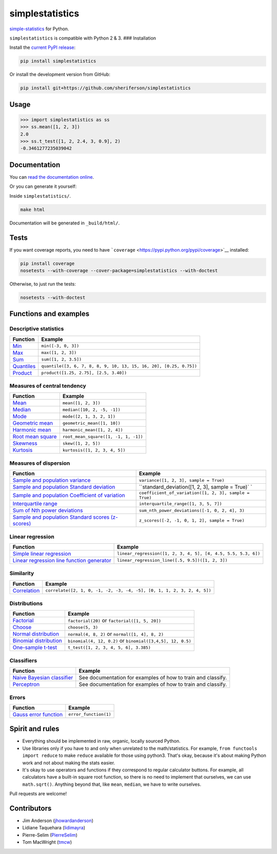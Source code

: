 simplestatistics
----------------

|Circle CI| |codecov| |Documentation Status| |PyPI version|

`simple-statistics <https://github.com/tmcw/simple-statistics>`__ for Python.

``simplestatistics`` is compatible with Python 2 & 3. ### Installation

Install the `current PyPI release <https://pypi.python.org/pypi/simplestatistics>`__:

.. code:: bash

    pip install simplestatistics

Or install the development version from GitHub:

.. code:: bash

    pip install git+https://github.com/sheriferson/simplestatistics

Usage
~~~~~

.. code:: python

    >>> import simplestatistics as ss
    >>> ss.mean([1, 2, 3])
    2.0
    >>> ss.t_test([1, 2, 2.4, 3, 0.9], 2)
    -0.3461277235039042

Documentation
~~~~~~~~~~~~~

You can `read the documentation online <http://simplestatistics.readthedocs.io/en/latest/>`__.

Or you can generate it yourself:

Inside ``simplestatistics/``.

.. code:: bash

    make html

Documentation will be generated in ``_build/html/``.

Tests
~~~~~

If you want coverage reports, you need to have
```coverage`` <https://pypi.python.org/pypi/coverage>`__ installed:

.. code:: bash

    pip install coverage
    nosetests --with-coverage --cover-package=simplestatistics --with-doctest

Otherwise, to just run the tests:

.. code:: bash

    nosetests --with-doctest

Functions and examples
~~~~~~~~~~~~~~~~~~~~~~

Descriptive statistics
^^^^^^^^^^^^^^^^^^^^^^

+-------------------------------------------------------------------------------+----------------------------------------------------------------------+
| Function                                                                      | Example                                                              |
+===============================================================================+======================================================================+
| `Min <http://simplestatistics.readthedocs.io/en/latest/#min>`__               | ``min([-3, 0, 3])``                                                  |
+-------------------------------------------------------------------------------+----------------------------------------------------------------------+
| `Max <http://simplestatistics.readthedocs.io/en/latest/#max>`__               | ``max([1, 2, 3])``                                                   |
+-------------------------------------------------------------------------------+----------------------------------------------------------------------+
| `Sum <http://simplestatistics.readthedocs.io/en/latest/#sum>`__               | ``sum([1, 2, 3.5])``                                                 |
+-------------------------------------------------------------------------------+----------------------------------------------------------------------+
| `Quantiles <http://simplestatistics.readthedocs.io/en/latest/#quantiles>`__   | ``quantile([3, 6, 7, 8, 8, 9, 10, 13, 15, 16, 20], [0.25, 0.75])``   |
+-------------------------------------------------------------------------------+----------------------------------------------------------------------+
| `Product <http://simplestatistics.readthedocs.io/en/latest/#product>`__       | ``product([1.25, 2.75], [2.5, 3.40])``                               |
+-------------------------------------------------------------------------------+----------------------------------------------------------------------+

Measures of central tendency
^^^^^^^^^^^^^^^^^^^^^^^^^^^^

+---------------------------------------------------------------------------------------------+----------------------------------------+
| Function                                                                                    | Example                                |
+=============================================================================================+========================================+
| `Mean <http://simplestatistics.readthedocs.io/en/latest/#mean>`__                           | ``mean([1, 2, 3])``                    |
+---------------------------------------------------------------------------------------------+----------------------------------------+
| `Median <http://simplestatistics.readthedocs.io/en/latest/#median>`__                       | ``median([10, 2, -5, -1])``            |
+---------------------------------------------------------------------------------------------+----------------------------------------+
| `Mode <http://simplestatistics.readthedocs.io/en/latest/#mode>`__                           | ``mode([2, 1, 3, 2, 1])``              |
+---------------------------------------------------------------------------------------------+----------------------------------------+
| `Geometric mean <http://simplestatistics.readthedocs.io/en/latest/#geometric-mean>`__       | ``geometric_mean([1, 10])``            |
+---------------------------------------------------------------------------------------------+----------------------------------------+
| `Harmonic mean <http://simplestatistics.readthedocs.io/en/latest/#harmonic-mean>`__         | ``harmonic_mean([1, 2, 4])``           |
+---------------------------------------------------------------------------------------------+----------------------------------------+
| `Root mean square <http://simplestatistics.readthedocs.io/en/latest/#root-mean-square>`__   | ``root_mean_square([1, -1, 1, -1])``   |
+---------------------------------------------------------------------------------------------+----------------------------------------+
| `Skewness <http://simplestatistics.readthedocs.io/en/latest/#skewness>`__                   | ``skew([1, 2, 5])``                    |
+---------------------------------------------------------------------------------------------+----------------------------------------+
| `Kurtosis <http://simplestatistics.readthedocs.io/en/latest/#kurtosis>`__                   | ``kurtosis([1, 2, 3, 4, 5])``          |
+---------------------------------------------------------------------------------------------+----------------------------------------+

Measures of dispersion
^^^^^^^^^^^^^^^^^^^^^^

+------------------------------------------------------+-------------------------------------------------+
| Function                                             | Example                                         |
+======================================================+=================================================+
| `Sample and population                               | ``variance([1, 2, 3], sample = True)``          |
| variance <http://simplestatistics.readthedocs.io/en/ |                                                 |
| latest/#variance>`__                                 |                                                 |
+------------------------------------------------------+-------------------------------------------------+
| `Sample and population Standard                      | ``standard_deviation([1, 2, 3], sample = True)` |
| deviation <http://simplestatistics.readthedocs.io/en | `                                               |
| /latest/#standard-deviation>`__                      |                                                 |
+------------------------------------------------------+-------------------------------------------------+
| `Sample and population Coefficient of                | ``coefficient_of_variation([1, 2, 3], sample =  |
| variation <http://simplestatistics.readthedocs.io/en | True)``                                         |
| /latest/#coefficient-of-variation>`__                |                                                 |
+------------------------------------------------------+-------------------------------------------------+
| `Interquartile                                       | ``interquartile_range([1, 3, 5, 7])``           |
| range <http://simplestatistics.readthedocs.io/en/lat |                                                 |
| est/#interquartile-range>`__                         |                                                 |
+------------------------------------------------------+-------------------------------------------------+
| `Sum of Nth power                                    | ``sum_nth_power_deviations([-1, 0, 2, 4], 3)``  |
| deviations <http://simplestatistics.readthedocs.io/e |                                                 |
| n/latest/#sum-of-nth-power-deviations>`__            |                                                 |
+------------------------------------------------------+-------------------------------------------------+
| `Sample and population Standard scores               | ``z_scores([-2, -1, 0, 1, 2], sample = True)``  |
| (z-scores) <http://simplestatistics.readthedocs.io/e |                                                 |
| n/latest/#standard-scores-z-scores>`__               |                                                 |
+------------------------------------------------------+-------------------------------------------------+

Linear regression
^^^^^^^^^^^^^^^^^

+-------------------------------------------------------------------------------------------------------------------------------------+-----------------------------------------------------------------+
| Function                                                                                                                            | Example                                                         |
+=====================================================================================================================================+=================================================================+
| `Simple linear regression <http://simplestatistics.readthedocs.io/en/latest/#linear-regression>`__                                  | ``linear_regression([1, 2, 3, 4, 5], [4, 4.5, 5.5, 5.3, 6])``   |
+-------------------------------------------------------------------------------------------------------------------------------------+-----------------------------------------------------------------+
| `Linear regression line function generator <http://simplestatistics.readthedocs.io/en/latest/#linear-regression-line-function>`__   | ``linear_regression_line([.5, 9.5])([1, 2, 3])``                |
+-------------------------------------------------------------------------------------------------------------------------------------+-----------------------------------------------------------------+

Similarity
^^^^^^^^^^

+-----------------------------------------------------------------------------------+--------------------------------------------------------------------------+
| Function                                                                          | Example                                                                  |
+===================================================================================+==========================================================================+
| `Correlation <http://simplestatistics.readthedocs.io/en/latest/#correlation>`__   | ``correlate([2, 1, 0, -1, -2, -3, -4, -5], [0, 1, 1, 2, 3, 2, 4, 5])``   |
+-----------------------------------------------------------------------------------+--------------------------------------------------------------------------+

Distributions
^^^^^^^^^^^^^

+-------------------------------------------------------------------------------------------------------+--------------------------------------------------------------+
| Function                                                                                              | Example                                                      |
+=======================================================================================================+==============================================================+
| `Factorial <http://simplestatistics.readthedocs.io/en/latest/#factorial>`__                           | ``factorial(20)`` or ``factorial([1, 5, 20])``               |
+-------------------------------------------------------------------------------------------------------+--------------------------------------------------------------+
| `Choose <http://simplestatistics.readthedocs.io/en/latest/#choose>`__                                 | ``choose(5, 3)``                                             |
+-------------------------------------------------------------------------------------------------------+--------------------------------------------------------------+
| `Normal distribution <http://simplestatistics.readthedocs.io/en/latest/#normal-distribution>`__       | ``normal(4, 8, 2)`` or ``normal([1, 4], 8, 2)``              |
+-------------------------------------------------------------------------------------------------------+--------------------------------------------------------------+
| `Binomial distribution <http://simplestatistics.readthedocs.io/en/latest/#binomial-distribution>`__   | ``binomial(4, 12, 0.2)`` or ``binomial([3,4,5], 12, 0.5)``   |
+-------------------------------------------------------------------------------------------------------+--------------------------------------------------------------+
| `One-sample t-test <http://simplestatistics.readthedocs.io/en/latest/#one-sample-t-test>`__           | ``t_test([1, 2, 3, 4, 5, 6], 3.385)``                        |
+-------------------------------------------------------------------------------------------------------+--------------------------------------------------------------+

Classifiers
^^^^^^^^^^^

+---------------------------------------------------------------------------------------------------------+----------------------------------------------------------------+
| Function                                                                                                | Example                                                        |
+=========================================================================================================+================================================================+
| `Naive Bayesian classifier <http://simplestatistics.readthedocs.io/en/latest/#bayesian-classifier>`__   | See documentation for examples of how to train and classify.   |
+---------------------------------------------------------------------------------------------------------+----------------------------------------------------------------+
| `Perceptron <http://simplestatistics.readthedocs.io/en/latest/#perceptron>`__                           | See documentation for examples of how to train and classify.   |
+---------------------------------------------------------------------------------------------------------+----------------------------------------------------------------+

Errors
^^^^^^

+-----------------------------------------------------------------------------------------------+-------------------------+
| Function                                                                                      | Example                 |
+===============================================================================================+=========================+
| `Gauss error function <http://simplestatistics.readthedocs.io/en/latest/#error-function>`__   | ``error_function(1)``   |
+-----------------------------------------------------------------------------------------------+-------------------------+

Spirit and rules
~~~~~~~~~~~~~~~~

-  Everything should be implemented in raw, organic, locally sourced Python.
-  Use libraries only if you have to and only when unrelated to the math/statistics. For example,
   ``from functools import reduce`` to make ``reduce`` available for those using python3. That's
   okay, because it's about making Python work and not about making the stats easier.
-  It's okay to use operators and functions if they correspond to regular calculator buttons. For
   example, all calculators have a built-in square root function, so there is no need to implement
   that ourselves, we can use ``math.sqrt()``. Anything beyond that, like ``mean``, ``median``, we
   have to write ourselves.

Pull requests are welcome!

Contributors
~~~~~~~~~~~~

-  Jim Anderson (`jhowardanderson <https://github.com/jhowardanderson>`__)
-  Lidiane Taquehara (`lidimayra <https://github.com/lidimayra>`__)
-  Pierre-Selim (`PierreSelim <https://github.com/PierreSelim>`__)
-  Tom MacWright (`tmcw <https://github.com/tmcw>`__)

.. |Circle CI| image:: https://circleci.com/gh/sheriferson/simplestatistics.svg?style=svg
   :target: https://circleci.com/gh/sheriferson/simplestatistics
.. |codecov| image:: https://codecov.io/gh/sheriferson/simplestatistics/branch/master/graph/badge.svg
   :target: https://codecov.io/gh/sheriferson/simplestatistics
.. |Documentation Status| image:: https://readthedocs.org/projects/simplestatistics/badge/?version=latest
   :target: http://simplestatistics.readthedocs.io/en/latest/?badge=latest
.. |PyPI version| image:: https://badge.fury.io/py/simplestatistics.svg
   :target: https://badge.fury.io/py/simplestatistics
